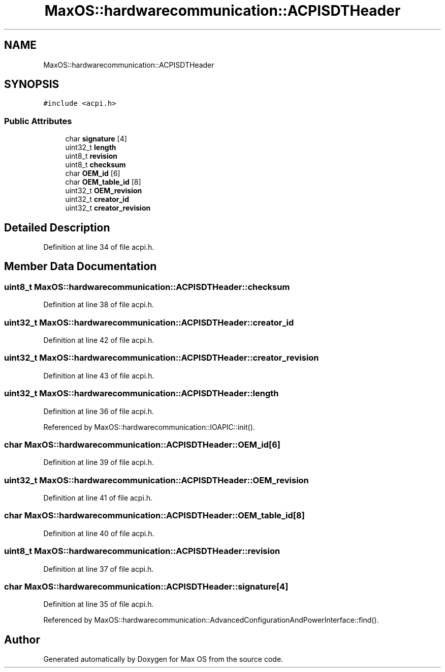 .TH "MaxOS::hardwarecommunication::ACPISDTHeader" 3 "Sat Mar 29 2025" "Version 0.1" "Max OS" \" -*- nroff -*-
.ad l
.nh
.SH NAME
MaxOS::hardwarecommunication::ACPISDTHeader
.SH SYNOPSIS
.br
.PP
.PP
\fC#include <acpi\&.h>\fP
.SS "Public Attributes"

.in +1c
.ti -1c
.RI "char \fBsignature\fP [4]"
.br
.ti -1c
.RI "uint32_t \fBlength\fP"
.br
.ti -1c
.RI "uint8_t \fBrevision\fP"
.br
.ti -1c
.RI "uint8_t \fBchecksum\fP"
.br
.ti -1c
.RI "char \fBOEM_id\fP [6]"
.br
.ti -1c
.RI "char \fBOEM_table_id\fP [8]"
.br
.ti -1c
.RI "uint32_t \fBOEM_revision\fP"
.br
.ti -1c
.RI "uint32_t \fBcreator_id\fP"
.br
.ti -1c
.RI "uint32_t \fBcreator_revision\fP"
.br
.in -1c
.SH "Detailed Description"
.PP 
Definition at line 34 of file acpi\&.h\&.
.SH "Member Data Documentation"
.PP 
.SS "uint8_t MaxOS::hardwarecommunication::ACPISDTHeader::checksum"

.PP
Definition at line 38 of file acpi\&.h\&.
.SS "uint32_t MaxOS::hardwarecommunication::ACPISDTHeader::creator_id"

.PP
Definition at line 42 of file acpi\&.h\&.
.SS "uint32_t MaxOS::hardwarecommunication::ACPISDTHeader::creator_revision"

.PP
Definition at line 43 of file acpi\&.h\&.
.SS "uint32_t MaxOS::hardwarecommunication::ACPISDTHeader::length"

.PP
Definition at line 36 of file acpi\&.h\&.
.PP
Referenced by MaxOS::hardwarecommunication::IOAPIC::init()\&.
.SS "char MaxOS::hardwarecommunication::ACPISDTHeader::OEM_id[6]"

.PP
Definition at line 39 of file acpi\&.h\&.
.SS "uint32_t MaxOS::hardwarecommunication::ACPISDTHeader::OEM_revision"

.PP
Definition at line 41 of file acpi\&.h\&.
.SS "char MaxOS::hardwarecommunication::ACPISDTHeader::OEM_table_id[8]"

.PP
Definition at line 40 of file acpi\&.h\&.
.SS "uint8_t MaxOS::hardwarecommunication::ACPISDTHeader::revision"

.PP
Definition at line 37 of file acpi\&.h\&.
.SS "char MaxOS::hardwarecommunication::ACPISDTHeader::signature[4]"

.PP
Definition at line 35 of file acpi\&.h\&.
.PP
Referenced by MaxOS::hardwarecommunication::AdvancedConfigurationAndPowerInterface::find()\&.

.SH "Author"
.PP 
Generated automatically by Doxygen for Max OS from the source code\&.

